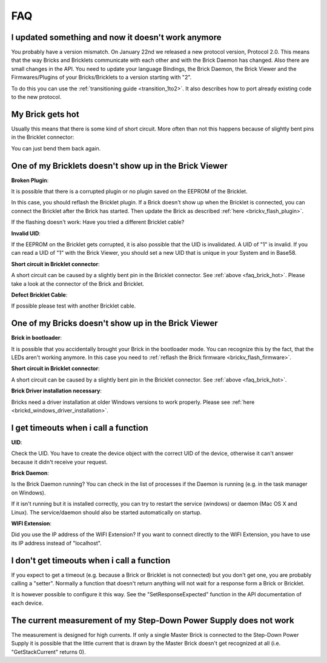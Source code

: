 .. _faq:

FAQ
===

I updated something and now it doesn't work anymore
---------------------------------------------------

You probably have a version mismatch. On January 22nd we released a new 
protocol version, Protocol 2.0. This means that the way Bricks and Bricklets
communicate with each other and with the Brick Daemon has changed. Also
there are small changes in the API. You need to update your
language Bindings, the Brick Daemon, the Brick Viewer and the 
Firmwares/Plugins of your Bricks/Bricklets to a version starting with "2".

To do this you can use the :ref:`transitioning guide <transition_1to2>`. 
It also describes how to port already existing code to the new protocol. 


.. _faq_brick_hot:

My Brick gets hot
-----------------

Usually this means that there is some kind of short circuit. More often
than not this happens because of slightly bent pins in the Bricklet
connector:

.. image:: /Images/FAQ/bricklet_connector_short_circuit.jpg
   :scale: 100 %
   :alt: DON'T PANIC 
   :align: center

You can just bend them back again.


One of my Bricklets doesn't show up in the Brick Viewer
-------------------------------------------------------

**Broken Plugin**:

It is possible that there is a corrupted plugin or no plugin saved
on the EEPROM of the Bricklet.

In this case, you should reflash the Bricklet plugin. If a Brick doesn't
show up when the Bricklet is connected, you can connect the Bricklet
after the Brick has started. Then update the Brick as described 
:ref:`here <brickv_flash_plugin>`. 

If the flashing doesn't work: Have you tried a different Bricklet cable?

**Invalid UID**:

If the EEPROM on the Bricklet gets corrupted, it is also possible
that the UID is invalidated. A UID of "1" is invalid. If you can read
a UID of "1" with the Brick Viewer, you should set a new UID that
is unique in your System and in Base58.

**Short circuit in Bricklet connector**:

A short circuit can be caused by a slightly bent pin in the Bricklet
connector. See :ref:`above <faq_brick_hot>`. Please take a look
at the connector of the Brick and Bricklet.

**Defect Bricklet Cable**:

If possible please test with another Bricklet cable.


One of my Bricks doesn't show up in the Brick Viewer
----------------------------------------------------

**Brick in bootloader**:

It is possible that you accidentally brought your Brick in the
bootloader mode. You can recognize this by the fact, that the
LEDs aren't working anymore. In this case you need to 
:ref:`reflash the Brick firmware <brickv_flash_firmware>`.

**Short circuit in Bricklet connector**:

A short circuit can be caused by a slightly bent pin in the Bricklet
connector. See :ref:`above <faq_brick_hot>`.

**Brick Driver installation necessary**:

Bricks need a driver installation at older Windows versions 
to work properly. Please see :ref:`here <brickd_windows_driver_installation>`.


I get timeouts when i call a function
-------------------------------------

**UID**:

Check the UID. You have to create the device object with the correct
UID of the device, otherwise it can't answer because it didn't
receive your request.

**Brick Daemon**:

Is the Brick Daemon running? You can check in the list of processes
if the Daemon is running (e.g. in the task manager on Windows).

If it isn't running but it is installed correctly, you can 
try to restart the service (windows) or daemon (Mac OS X
and Linux). The service/daemon should also be started automatically 
on startup.

**WIFI Extension**:

Did you use the IP address of the WIFI Extension? If you want to
connect directly to the WIFI Extension, you have to use its
IP address instead of "localhost".


I don't get timeouts when i call a function
-------------------------------------------

If you expect to get a timeout (e.g. because a Brick or Bricklet is not
connected) but you don't get one, you are probably calling a 
"setter". Normally a function that doesn't return anything will not
wait for a response form a Brick or Bricklet.

It is however possible to configure it this way. See the 
"SetResponseExpected" function in the API documentation of each
device.


The current measurement of my Step-Down Power Supply does not work
------------------------------------------------------------------

The measurement is designed for high currents. If only a single
Master Brick is connected to the Step-Down Power Supply it is
possible that the little current that is drawn by the Master Brick
doesn't get recognized at all (i.e. "GetStackCurrent" returns 0).
